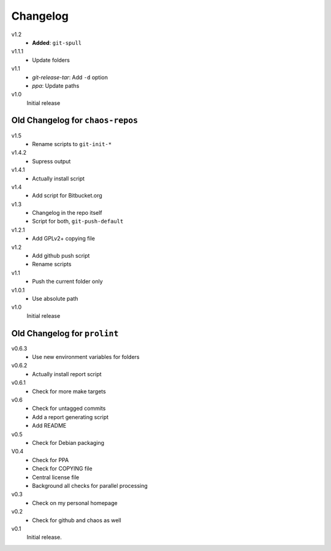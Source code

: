 .. Copyright © 2013 Martin Ueding <dev@martin-ueding.de>

#########
Changelog
#########

v1.2
    - **Added**: ``git-spull``

v1.1.1
    - Update folders

v1.1
    - *git-release-tar*: Add ``-d`` option
    - *ppa*: Update paths

v1.0
    Initial release

Old Changelog for ``chaos-repos``
=================================

v1.5
    - Rename scripts to ``git-init-*``

v1.4.2
    - Supress output

v1.4.1
    - Actually install script

v1.4
    - Add script for Bitbucket.org

v1.3
    - Changelog in the repo itself
    - Script for both, ``git-push-default``

v1.2.1
    - Add GPLv2+ copying file

v1.2
    - Add github push script
    - Rename scripts

v1.1
    - Push the current folder only

v1.0.1
    - Use absolute path

v1.0
    Initial release

Old Changelog for ``prolint``
=============================

v0.6.3
    - Use new environment variables for folders

v0.6.2
    - Actually install report script

v0.6.1
    - Check for more make targets

v0.6
    - Check for untagged commits
    - Add a report generating script
    - Add README

v0.5
    - Check for Debian packaging

V0.4
    - Check for PPA
    - Check for COPYING file
    - Central license file
    - Background all checks for parallel processing

v0.3
    - Check on my personal homepage

v0.2
    - Check for github and chaos as well

v0.1
    Initial release.
